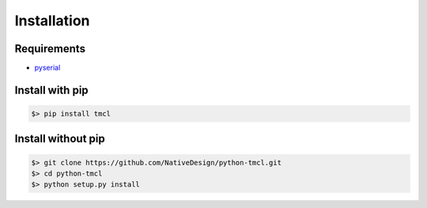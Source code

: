 Installation
============


Requirements
------------

- pyserial_



Install with pip
----------------

.. code-block:: bash

	$> pip install tmcl



Install without pip
-------------------

.. code-block:: sh

	$> git clone https://github.com/NativeDesign/python-tmcl.git
	$> cd python-tmcl
	$> python setup.py install




.. _pyserial: https://pythonhosted.org/pyserial/

